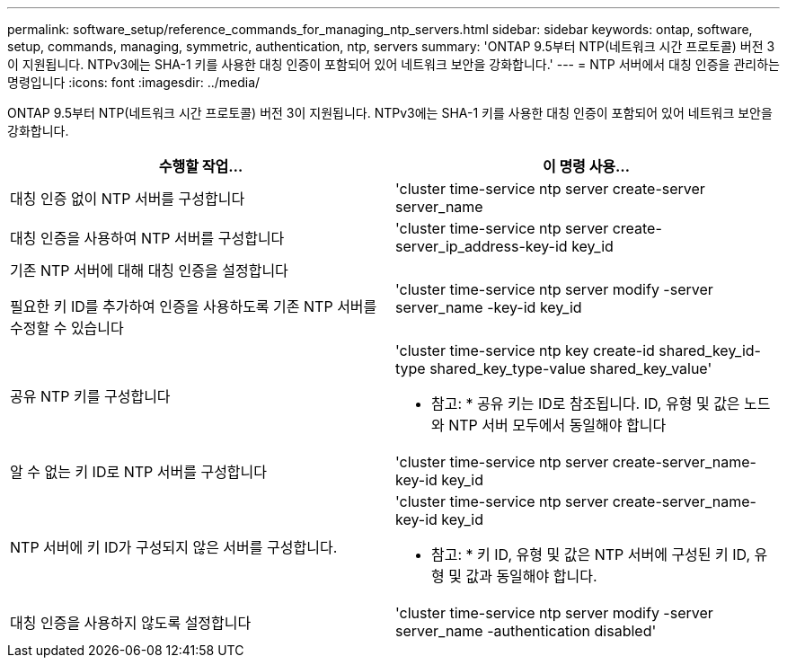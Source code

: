 ---
permalink: software_setup/reference_commands_for_managing_ntp_servers.html 
sidebar: sidebar 
keywords: ontap, software, setup, commands, managing, symmetric, authentication, ntp, servers 
summary: 'ONTAP 9.5부터 NTP(네트워크 시간 프로토콜) 버전 3이 지원됩니다. NTPv3에는 SHA-1 키를 사용한 대칭 인증이 포함되어 있어 네트워크 보안을 강화합니다.' 
---
= NTP 서버에서 대칭 인증을 관리하는 명령입니다
:icons: font
:imagesdir: ../media/


[role="lead"]
ONTAP 9.5부터 NTP(네트워크 시간 프로토콜) 버전 3이 지원됩니다. NTPv3에는 SHA-1 키를 사용한 대칭 인증이 포함되어 있어 네트워크 보안을 강화합니다.

[cols="2*"]
|===
| 수행할 작업... | 이 명령 사용... 


 a| 
대칭 인증 없이 NTP 서버를 구성합니다
 a| 
'cluster time-service ntp server create-server server_name



 a| 
대칭 인증을 사용하여 NTP 서버를 구성합니다
 a| 
'cluster time-service ntp server create-server_ip_address-key-id key_id



 a| 
기존 NTP 서버에 대해 대칭 인증을 설정합니다

필요한 키 ID를 추가하여 인증을 사용하도록 기존 NTP 서버를 수정할 수 있습니다
 a| 
'cluster time-service ntp server modify -server server_name -key-id key_id



 a| 
공유 NTP 키를 구성합니다
 a| 
'cluster time-service ntp key create-id shared_key_id-type shared_key_type-value shared_key_value'

* 참고: * 공유 키는 ID로 참조됩니다. ID, 유형 및 값은 노드와 NTP 서버 모두에서 동일해야 합니다



 a| 
알 수 없는 키 ID로 NTP 서버를 구성합니다
 a| 
'cluster time-service ntp server create-server_name-key-id key_id



 a| 
NTP 서버에 키 ID가 구성되지 않은 서버를 구성합니다.
 a| 
'cluster time-service ntp server create-server_name-key-id key_id

* 참고: * 키 ID, 유형 및 값은 NTP 서버에 구성된 키 ID, 유형 및 값과 동일해야 합니다.



 a| 
대칭 인증을 사용하지 않도록 설정합니다
 a| 
'cluster time-service ntp server modify -server server_name -authentication disabled'

|===